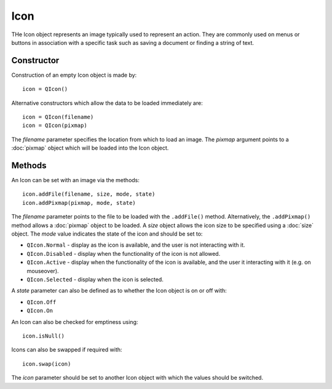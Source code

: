 Icon
====
THe Icon object represents an image typically used to represent an action. They are commonly used on menus or buttons in association with a specific task such as saving a document or finding a string of text.

===========
Constructor
===========
Construction of an empty Icon object is made by::

  icon = QIcon()

Alternative constructors which allow the data to be loaded immediately are::

  icon = QIcon(filename)
  icon = QIcon(pixmap)

The *filename* parameter specifies the location from which to load an image. The *pixmap* argument points to a :doc:`pixmap` object which will be loaded into the Icon object.

=======
Methods
=======
An Icon can be set with an image via the methods::

  icon.addFile(filename, size, mode, state)
  icon.addPixmap(pixmap, mode, state)

The *filename* parameter points to the file to be loaded with the ``.addFile()`` method. Alternatively, the ``.addPixmap()`` method allows a :doc:`pixmap` object to be loaded. A *size* object allows the icon size to be specified using a :doc:`size` object. The *mode* value indicates the state of the icon and should be set to:

* ``QIcon.Normal`` - display as the icon is available, and the user is not interacting with it.
* ``QIcon.Disabled`` - display when the functionality of the icon is not allowed.
* ``QIcon.Active`` - display when the functionality of the icon is available, and the user it interacting with it (e.g. on mouseover).
* ``QIcon.Selected`` - display when the icon is selected.

A *state* parameter can also be defined as to whether the Icon object is on or off with:

* ``QIcon.Off``
* ``QIcon.On``

An Icon can also be checked for emptiness using::

  icon.isNull()

Icons can also be swapped if required with::

  icon.swap(icon)

The *icon* parameter should be set to another Icon object with which the values should be switched.
